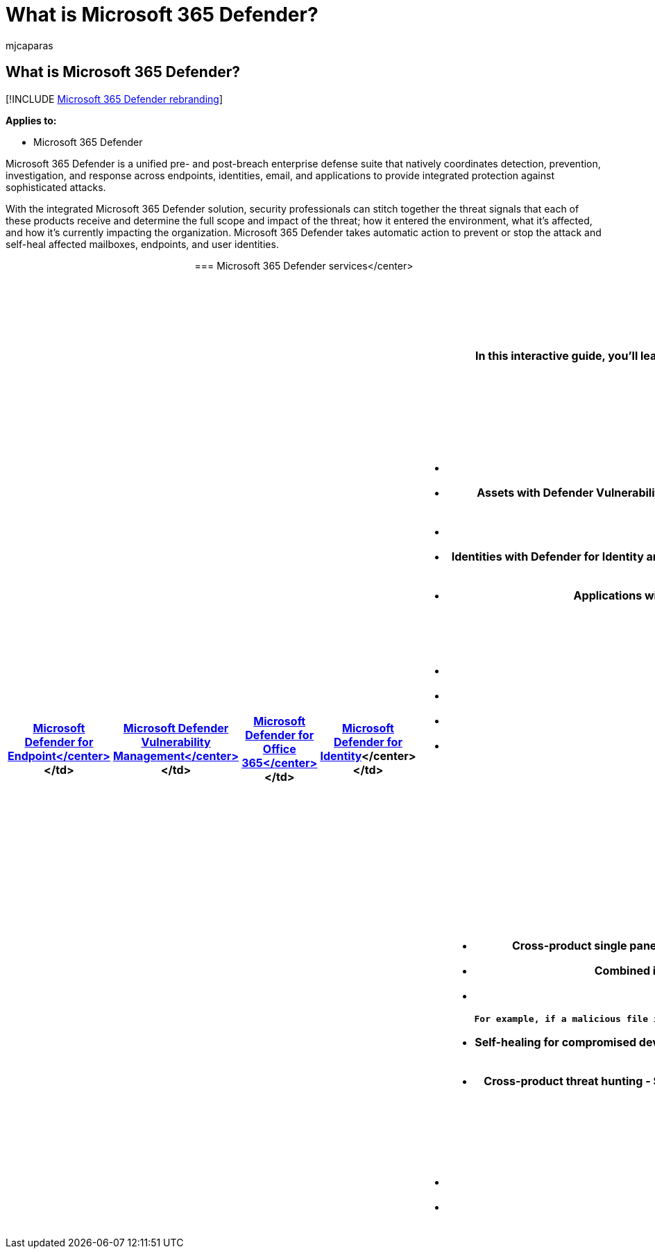 = What is Microsoft 365 Defender?
:adobe-target: true
:audience: ITPro
:author: mjcaparas
:description: Microsoft 365 Defender is a coordinated threat protection solution designed to protect devices, identity, data and applications
:f1.keywords: ["NOCSH"]
:keywords: introduction to MMicrosoft 365 Defender, cyber security, advanced persistent threat, enterprise security, devices, device, identity, users, data, applications, incidents, automated investigation and remediation, advanced hunting
:manager: dansimp
:ms.author: macapara
:ms.collection: ["M365-security-compliance", "m365initiative-m365-defender"]
:ms.custom: ["admindeeplinkDEFENDER", "intro-overview"]
:ms.localizationpriority: medium
:ms.mktglfcycl: deploy
:ms.pagetype: security
:ms.service: microsoft-365-security
:ms.sitesec: library
:ms.subservice: m365d
:ms.topic: conceptual
:search.appverid: met150
:search.product: eADQiWindows 10XVcnh

== What is Microsoft 365 Defender?

[!INCLUDE xref:../includes/microsoft-defender.adoc[Microsoft 365 Defender rebranding]]

*Applies to:*

* Microsoft 365 Defender

Microsoft 365 Defender is a unified pre- and post-breach enterprise defense suite that natively coordinates detection, prevention, investigation, and response across endpoints, identities, email, and applications to provide integrated protection against sophisticated attacks.

With the integrated Microsoft 365 Defender solution, security professionals can stitch together the threat signals that each of these products receive and determine the full scope and impact of the threat;
how it entered the environment, what it's affected, and how it's currently impacting the organization.
Microsoft 365 Defender takes automatic action to prevent or stop the attack and self-heal affected mailboxes, endpoints, and user identities.+++<center>+++=== Microsoft 365 Defender services</center> +++<table>++++++<tr>++++++<td>++++++<center>++++++<b>++++++<a href="/microsoft-365/security/defender-endpoint/microsoft-defender-endpoint">++++++<b>+++Microsoft Defender for Endpoint+++</b>+++</center>+++</a>+++</td>
+++<td>++++++<center>++++++<b>++++++<a href="/microsoft-365/security/defender-vulnerability-management/defender-vulnerability-management">++++++<b>+++Microsoft Defender Vulnerability Management+++</b>+++</center>+++</a>+++</td>
+++<td>++++++<center>++++++<b>++++++<a href="/microsoft-365/security/office-365-security/overview">++++++<b>+++Microsoft Defender for Office 365+++</b>+++</center>+++</a>+++</td>
+++<td>++++++<center>++++++<b>++++++<a href="/defender-for-identity/">++++++<b>+++Microsoft Defender for Identity+++</b>++++++</a>+++</center></td>
+++<td>++++++<center>++++++<b>++++++<a href="/cloud-app-security/">++++++<b>+++Microsoft Defender for Cloud Apps+++</b>++++++</a>+++</center></td>
</tr>
</table>
+++<br>++++++</br>+++

## Microsoft 365 Defender interactive guide

In this interactive guide, you'll learn how to protect your organization with Microsoft 365 Defender. You'll see how Microsoft 365 Defender can help you detect security risks, investigate attacks to your organization, and prevent harmful activities automatically.

[Check out the interactive guide](https://aka.ms/M365Defender-InteractiveGuide)

## Microsoft 365 Defender protection

Microsoft 365 Defender services protect:

- **Endpoints with Defender for Endpoint** - Defender for Endpoint is a unified endpoint platform for preventative protection, post-breach detection, automated investigation, and response.
- **Assets with Defender Vulnerability Management** - Microsoft Defender Vulnerability Management delivers continuous asset visibility, intelligent risk-based assessments, and built-in remediation tools to help your security and IT teams prioritize and address critical vulnerabilities and misconfigurations across your organization.
- **Email and collaboration with Defender for Office 365** - Defender for Office 365 safeguards your organization against malicious threats posed by email messages, links (URLs) and collaboration tools.
- **Identities with  Defender for Identity and Azure Active Directory (Azure AD) Identity Protection** - Defender for Identity uses your on-premises Active Directory Domain Services (AD DS) signals to identify, detect, and investigate advanced threats, compromised identities, and malicious insider actions directed at your organization. Azure AD Identity Protection automates the detection and remediation of identity-based risks in your cloud-based Azure AD.
- **Applications with Microsoft Defender for Cloud Apps** - Microsoft Defender for Cloud Apps is a comprehensive cross-SaaS solution bringing deep visibility, strong data controls, and enhanced threat protection to your cloud apps.

>[!VIDEO https://www.microsoft.com/en-us/videoplayer/embed/RE4Bzww]

Microsoft 365 Defender's unique cross-product layer augments the individual service components to:

- Help protect against attacks and coordinate defensive responses across the services through signal sharing and automated actions.
- Narrate the full story of the attack across product alerts, behaviors, and context for security teams by joining data on alerts, suspicious events and impacted assets to 'incidents'.
- Automate response to compromise by triggering self-healing for impacted assets through automated remediation.
- Enable security teams to perform detailed and effective threat hunting across endpoint and Office data.

Here's an example of how the Microsoft 365 Defender portal correlates all related alerts across products into a single incident.

:::image type="content" source="../../media/overview-incident.png" alt-text="The incident overview page" lightbox="../../media/overview-incident.png":::

Here's an example of the list of related alerts for an incident.

:::image type="content" source="../../media/incident-list.png" alt-text="The list of alerts for an incident" lightbox="../../media/incident-list.png":::

Here's an example of query-based hunting on top of email and endpoint raw data.

:::image type="content" source="../../media/advanced-hunting.png" alt-text=" The Advanced Hunting page with query details" lightbox="../../media/advanced-hunting.png":::

Microsoft 365 Defender cross-product features include:

- **Cross-product single pane of glass in the Microsoft 365 Defender portal** - A central view for all information on detections, impacted assets, automated actions taken, and related evidence in a single queue and a single pane in +++<a href="https://go.microsoft.com/fwlink/p/?linkid=2077139" target="_blank">+++Microsoft 365 Defender portal+++</a>+++.
- **Combined incidents queue** - To help security professionals focus on what is critical by ensuring the full attack scope, impacted assets and automated remediation actions are grouped together and surfaced in a timely manner.
- **Automatic response to threats** - Critical threat information is shared in real time between the Microsoft 365 Defender products to help stop the progression of an attack.

   For example, if a malicious file is detected on an endpoint protected by Defender for Endpoint, it will instruct Defender for Office 365 to scan and remove the file from all e-mail messages. The file will be blocked on sight by the entire Microsoft 365 security suite.

- **Self-healing for compromised devices, user identities, and mailboxes** - Microsoft 365 Defender uses AI-powered automatic actions and playbooks to remediate impacted assets back to a secure state. Microsoft 365 Defender leverages automatic remediation capabilities of the suite products to ensure all impacted assets related to an incident are automatically remediated where possible.
- **Cross-product threat hunting** - Security teams can leverage their unique organizational knowledge to hunt for signs of compromise by creating their own custom queries over the raw data collected by the various protection products. Microsoft 365 Defender provides query-based access to 30 days of historic raw signals and alert data across endpoint and Defender for Office 365 data.

## Get started

Microsoft 365 Defender licensing requirements must be met before you can enable the service in the Microsoft 365 Defender portal at +++<a href="https://go.microsoft.com/fwlink/p/?linkid=2077139" target="_blank">+++<https://security.microsoft.com>+++</a>+++ For more information, see:

- [Licensing requirements](prerequisites.md#licensing-requirements)
- [Turn on Microsoft 365 Defender](m365d-enable.md)
+++</b>++++++</center>++++++</td>++++++</b>++++++</center>++++++</td>++++++</b>++++++</center>++++++</td>++++++</b>++++++</center>++++++</td>++++++</b>++++++</center>++++++</td>++++++</tr>++++++</table>++++++</center>+++
